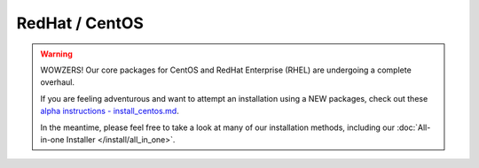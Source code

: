 RedHat / CentOS
================

.. warning::

   WOWZERS! Our core packages for CentOS and RedHat Enterprise (RHEL) are undergoing a complete overhaul.

   If you are feeling adventurous and want to attempt an installation using a NEW packages,
   check out these `alpha instructions  - install_centos.md <https://github.com/StackStorm/st2-packages/blob/master/install_centos.md>`_.

   In the meantime, please feel free to take a look at many of our installation methods, including our :doc:`All-in-one Installer </install/all_in_one>`.
